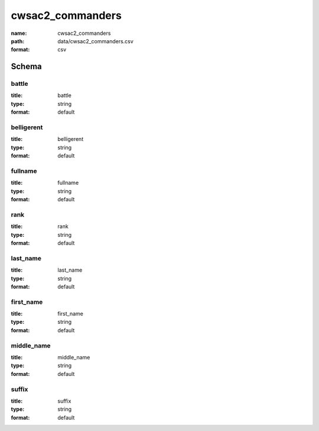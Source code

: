 cwsac2_commanders
================================================================================

:name: cwsac2_commanders
:path: data/cwsac2_commanders.csv
:format: csv




Schema
-------





battle
++++++++++++++++++++++++++++++++++++++++++++++++++++++++++++++++++++++++++++++++++++++++++

:title: battle
:type: string
:format: default 



       

belligerent
++++++++++++++++++++++++++++++++++++++++++++++++++++++++++++++++++++++++++++++++++++++++++

:title: belligerent
:type: string
:format: default 



       

fullname
++++++++++++++++++++++++++++++++++++++++++++++++++++++++++++++++++++++++++++++++++++++++++

:title: fullname
:type: string
:format: default 



       

rank
++++++++++++++++++++++++++++++++++++++++++++++++++++++++++++++++++++++++++++++++++++++++++

:title: rank
:type: string
:format: default 



       

last_name
++++++++++++++++++++++++++++++++++++++++++++++++++++++++++++++++++++++++++++++++++++++++++

:title: last_name
:type: string
:format: default 



       

first_name
++++++++++++++++++++++++++++++++++++++++++++++++++++++++++++++++++++++++++++++++++++++++++

:title: first_name
:type: string
:format: default 



       

middle_name
++++++++++++++++++++++++++++++++++++++++++++++++++++++++++++++++++++++++++++++++++++++++++

:title: middle_name
:type: string
:format: default 



       

suffix
++++++++++++++++++++++++++++++++++++++++++++++++++++++++++++++++++++++++++++++++++++++++++

:title: suffix
:type: string
:format: default 



       


